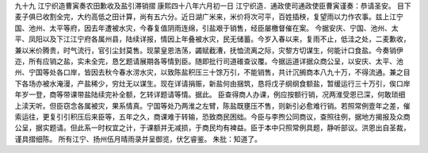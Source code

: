 九十九 江宁织造曹寅奏农田歉收及盐引滞销摺 
康熙四十八年六月初一日 
江宁织造．通政使司通政使臣曹寅谨奏：恭请圣安。 
目下麦子俱已收割全完，大约高低之田计算，尚有五六分。近日湖广米来，米价将次可平，百姓插秧，复望雨以力作农事。兹上江宁国、池州、太平等府，因去年遭被水灾，今春复值阴雨连绵，引盐艰于销售，经臣屡檄督催在案。 
今据安庆、宁国、池州、太平、凤阳以及下江江宁府各属州县，陆续详报，情因上年叠被水灾，民无储蓄。今岁入春以来，复雨不止，低洼之处，二麦歉收，兼以米价腾贵，时气流行，官引尘封莫售。现蒙皇恩浩荡，蠲赋截漕，抚恤流离之际，灾黎方切谋生，何能计口食盐。今奏销伊迩，所有应销之盐，实未全完，恳乞题请展期各等情到臣。随即批行司道碓查议覆。今据运道详据众商公呈，以安庆、太平、池州、宁国等处各口岸，皆因去秋今春水涝水灾，以致陈盐积压三十馀万引，不能销售，共计沉搁商本八九十万，不得流通。兼之目下各场亦被水淹漫，产盐稀少，穷灶无以谋生。现在详请捐赈，新盐何由捆筑，恳将戊子纲纲食额盐，暂缓运行三十万引，俟口岸年岁一登，商等带课带盐陆续完补全额，乞转详题请等情。据此。 
臣查得商人办课，例应按额行销，况两淮受恩已深，何敢琐细上渎天听。但臣窃念各属被灾，果系情真。宁国等处乃两淮之左臂，陈盐既壅压不售，则新引必愈难行销。若照常例壹年之差，催索运往，更复引引积压后来臣等，五年之久，商课难于转输，恐致商民困绌。今臣与李煦公同商议，查照往例，据地方揭报及众商公呈，据实题请。但此系一时权宜之计，于课额并无减损，于商民均有裨益。臣于本中只照常例具题，静听部议。洪恩出自圣裁，谨具摺细陈。 
所有江宁、扬州伍月晴雨录并呈御览，伏乞睿鉴。 
朱批：知道了。 